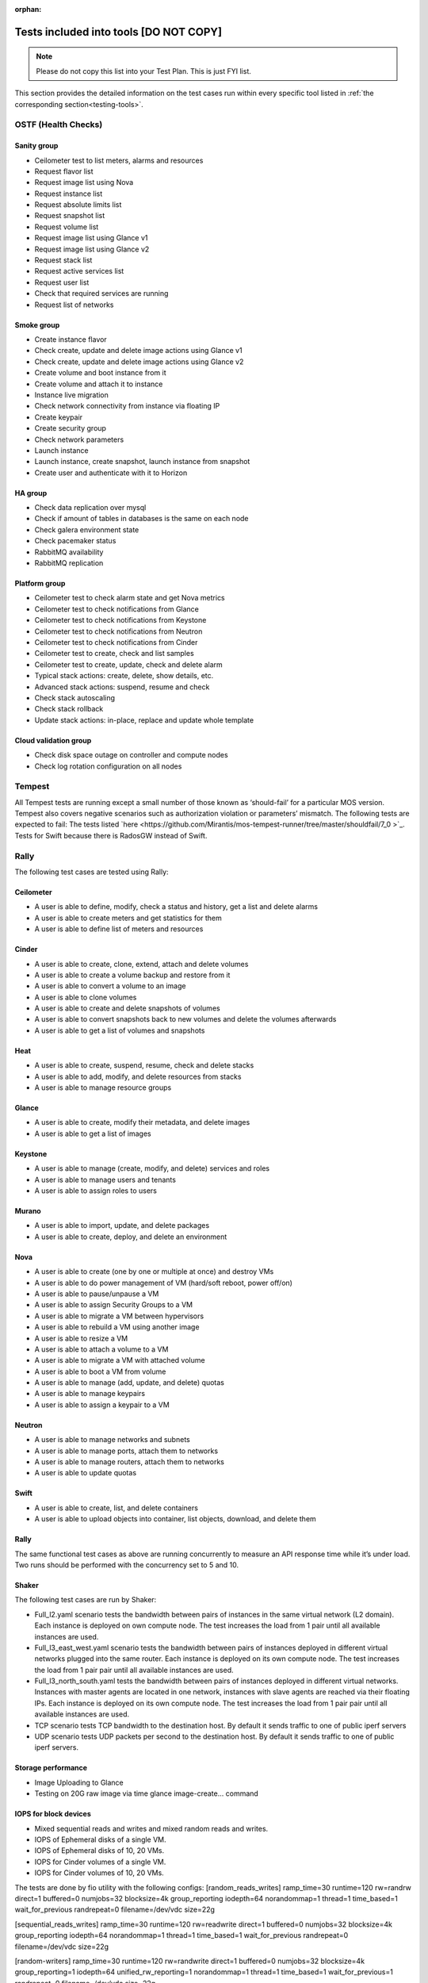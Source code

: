 :orphan:

.. _tests_tools:

Tests included into tools [DO NOT COPY]
=======================================

.. note:: Please do not copy this list into your Test Plan. This is just FYI list.

This section provides the detailed information on the test cases run within every specific tool listed in
:ref:`the corresponding section<testing-tools>`.

OSTF (Health Checks)
-------------------

Sanity group
++++++++++++

* Ceilometer test to list meters, alarms and resources
* Request flavor list
* Request image list using Nova
* Request instance list
* Request absolute limits list
* Request snapshot list
* Request volume list
* Request image list using Glance v1
* Request image list using Glance v2
* Request stack list
* Request active services list
* Request user list
* Check that required services are running
* Request list of networks

Smoke group
+++++++++++

* Create instance flavor
* Check create, update and delete image actions using Glance v1
* Check create, update and delete image actions using Glance v2
* Create volume and boot instance from it
* Create volume and attach it to instance
* Instance live migration
* Check network connectivity from instance via floating IP
* Create keypair
* Create security group
* Check network parameters
* Launch instance
* Launch instance, create snapshot, launch instance from snapshot
* Create user and authenticate with it to Horizon

HA group
++++++++

* Check data replication over mysql
* Check if amount of tables in databases is the same on each node
* Check galera environment state
* Check pacemaker status
* RabbitMQ availability
* RabbitMQ replication

Platform group
++++++++++++++

* Ceilometer test to check alarm state and get Nova metrics
* Ceilometer test to check notifications from Glance
* Ceilometer test to check notifications from Keystone
* Ceilometer test to check notifications from Neutron
* Ceilometer test to check notifications from Cinder
* Ceilometer test to create, check and list samples
* Ceilometer test to create, update, check and delete alarm
* Typical stack actions: create, delete, show details, etc.
* Advanced stack actions: suspend, resume and check
* Check stack autoscaling
* Check stack rollback
* Update stack actions: in-place, replace and update whole template

Cloud validation group
++++++++++++++++++++++

* Check disk space outage on controller and compute nodes
* Check log rotation configuration on all nodes

Tempest
-------
All Tempest tests are running except a small number of those known as
‘should-fail’ for a particular MOS version.
Tempest also covers negative scenarios such as authorization violation or parameters’ mismatch. The following tests are expected to fail:
The tests listed `here <https://github.com/Mirantis/mos-tempest-runner/tree/master/shouldfail/7_0 >`_.
Tests for Swift because there is RadosGW instead of Swift.

Rally
-----

The following test cases are tested using Rally:

Ceilometer
++++++++++

* A user is able to define, modify, check a status and history, get a list and delete alarms
* A user is able to create meters and get statistics for them
* A user is able to define list of meters and resources

Cinder
++++++

* A user is able to create, clone, extend, attach and delete volumes
* A user is able to create a volume backup and restore from it
* A user is able to convert a volume to an image
* A user is able to clone volumes
* A user is able to create and delete snapshots of volumes
* A user is able to convert snapshots back to new volumes and delete the volumes afterwards
* A user is able to get a list of volumes and snapshots

Heat
++++

* A user is able to create, suspend, resume, check and delete stacks
* A user is able to add, modify, and delete resources from stacks
* A user is able to manage resource groups

Glance
++++++

* A user is able to create, modify their metadata, and delete images
* A user is able to get a list of images

Keystone
++++++++

* A user is able to manage (create, modify, and delete) services and roles
* A user is able to manage users and tenants
* A user is able to assign roles to users

Murano
++++++

* A user is able to import, update, and delete packages
* A user is able to create, deploy, and delete an environment

Nova
++++

* A user is able to create (one by one or multiple at once) and destroy VMs
* A user is able to do power management of VM (hard/soft reboot, power off/on)
* A user is able to pause/unpause a VM
* A user is able to assign Security Groups to a VM
* A user is able to migrate a VM between hypervisors
* A user is able to rebuild a VM using another image
* A user is able to resize a VM
* A user is able to attach a volume to a VM
* A user is able to migrate a VM with attached volume
* A user is able to boot a VM from volume
* A user is able to manage (add, update, and delete) quotas
* A user is able to manage keypairs
* A user is able to assign a keypair to a VM

Neutron
+++++++

* A user is able to manage networks and subnets
* A user is able to manage ports, attach them to networks
* A user is able to manage routers, attach them to networks
* A user is able to update quotas

Swift
+++++

* A user is able to create, list, and delete containers
* A user is able to upload objects into container, list objects, download, and delete them

Rally
+++++

The same functional test cases as above are running concurrently to measure an API response time while it’s under load.
Two runs should be performed with the concurrency set to 5 and 10.

Shaker
++++++
The following test cases are run by Shaker:

* Full_l2.yaml scenario tests the bandwidth between pairs of instances in the same virtual network (L2 domain). Each instance is deployed on own compute node. The test increases the load from 1 pair until all available instances are used.
* Full_l3_east_west.yaml scenario tests the bandwidth between pairs of instances deployed in different virtual networks plugged into the same router. Each instance is deployed on its own compute node. The test increases the load from 1 pair pair until all available instances are used.
* Full_l3_north_south.yaml tests the bandwidth between pairs of instances deployed in different virtual networks. Instances with master agents are located in one network, instances with slave agents are reached via their floating IPs. Each instance is deployed on its own compute node. The test increases the load from 1 pair pair until all available instances are used.
* TCP scenario tests TCP bandwidth to the destination host. By default it sends traffic to one of public iperf servers
* UDP scenario tests UDP packets per second to the destination host. By default it sends traffic to one of public iperf servers. 

Storage performance
+++++++++++++++++++

* Image Uploading to Glance
* Testing on 20G raw image via time glance image-create… command

IOPS for block devices
+++++++++++++++++++++

* Mixed sequential reads and writes and mixed random reads and writes.
* IOPS of Ephemeral disks of a single VM.
* IOPS of Ephemeral disks of 10, 20 VMs.
* IOPS for Cinder volumes of a single VM.
* IOPS for Cinder volumes of 10, 20 VMs.

The tests are done by fio utility with the following configs:
[random_reads_writes]
ramp_time=30
runtime=120
rw=randrw
direct=1
buffered=0
numjobs=32
blocksize=4k
group_reporting
iodepth=64
norandommap=1
thread=1
time_based=1
wait_for_previous
randrepeat=0
filename=/dev/vdc
size=22g

[sequential_reads_writes]
ramp_time=30
runtime=120
rw=readwrite
direct=1
buffered=0
numjobs=32
blocksize=4k
group_reporting
iodepth=64
norandommap=1
thread=1
time_based=1
wait_for_previous
randrepeat=0
filename=/dev/vdc
size=22g

[random-writers]
ramp_time=30
runtime=120
rw=randwrite
direct=1
buffered=0
numjobs=32
blocksize=4k
group_reporting=1
iodepth=64
unified_rw_reporting=1
norandommap=1
thread=1
time_based=1
wait_for_previous=1
randrepeat=0
filename=/dev/vdc
size=22g


Resiliency Tests
++++++++++++++++

* Graceful shutdown one of the controller nodes.
* Gracefully shut down one of the controller nodes. (Controller 1)
(target controller): shutdown -h 0
Boot 5 VMs and verify that they all are up and running.
(other controller): nova boot --flavor 1 --image TestVM --min-count 5 --nic net-id=<net04 ID> ha-test
Turn on controller and wait until all services are up (Time limit 30 min)
(IPMI): power on
(other controller): pcs status
Boot 5 VMs and verify that they all are up and running.
(other controller): nova boot --flavor 1 --image TestVM --min-count 5 --nic net-id=<net04 ID> ha-test
Return the cluster to initial state.
(other controller): for uuid in `nova list|grep ha-test|awk '{print $2}'`; do nova delete $uuid; done
Hard power off one of the controller nodes.
Hard power off one of the controller nodes. (Controller 2)
(IPMI): power off
Boot 5 VMs and verify that they all are up and running.
(other controller): nova boot --flavor 1 --image TestVM --min-count 5 --nic net-id=<net04 ID> ha-test
Turn on controller and wait until all services are up, but not longer than 30 min.
(IPMI): power on
(other controller): pcs status
Boot 5 VMs and verify that they all are up and running.
(other controller): nova boot --flavor 1 --image TestVM --min-count 5 --nic net-id=<net04 ID> ha-test
Return the cluster to initial state.
(other controller): for uuid in `nova list|grep ha-test|awk '{print $2}'`; do nova delete $uuid; done
Cut network communication on one of the controller nodes.
Cut network communication on one of the controller nodes. (Controller 3)
(IPMI): ip link set down <NIC> #For every physical NIC
Boot 5 VMs and verify that they all are up and running.
(other controller): nova boot --flavor 1 --image TestVM --min-count 5 --nic net-id=<net04 ID> ha-test
Reboot controller
(IPMI): power reset
Boot 5 VMs and verify that they all are up and running.
(other controller): nova boot --flavor 1 --image TestVM --min-count 5 --nic net-id=<net04 ID> ha-test
Return the cluster to initial state.
(other controller): for uuid in `nova list|grep ha-test|awk '{print $2}'`; do nova delete $uuid; done



